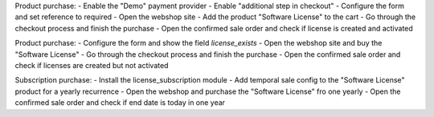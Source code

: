Product purchase:
- Enable the "Demo" payment provider
- Enable "additional step in checkout"
- Configure the form and set reference to required
- Open the webshop site
- Add the product "Software License" to the cart
- Go through the checkout process and finish the purchase
- Open the confirmed sale order and check if license is created and activated

Product purchase:
- Configure the form and show the field `license_exists`
- Open the webshop site and buy the "Software License"
- Go through the checkout process and finish the purchase
- Open the confirmed sale order and check if licenses are created but not activated

Subscription purchase:
- Install the license_subscription module
- Add temporal sale config to the "Software License" product for a yearly recurrence
- Open the webshop and purchase the "Software License" fro one yearly
- Open the confirmed sale order and check if end date is today in one year
